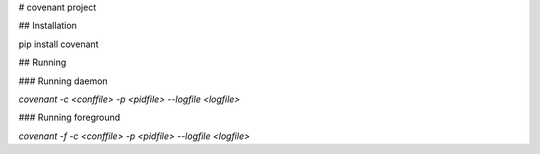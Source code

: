 # covenant project

## Installation

pip install covenant

## Running

### Running daemon

`covenant -c <conffile> -p <pidfile> --logfile <logfile>`

### Running foreground

`covenant -f -c <conffile> -p <pidfile> --logfile <logfile>`


